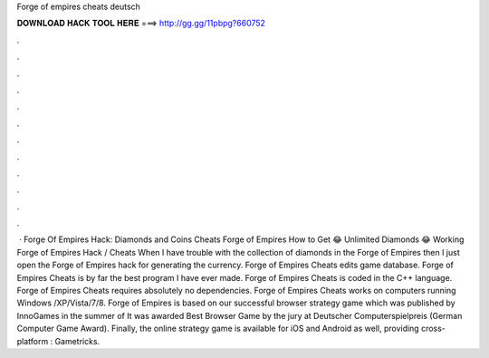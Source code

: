 Forge of empires cheats deutsch

𝐃𝐎𝐖𝐍𝐋𝐎𝐀𝐃 𝐇𝐀𝐂𝐊 𝐓𝐎𝐎𝐋 𝐇𝐄𝐑𝐄 ===> http://gg.gg/11pbpg?660752

.

.

.

.

.

.

.

.

.

.

.

.

 · Forge Of Empires Hack: Diamonds and Coins Cheats Forge of Empires How to Get 😂 Unlimited Diamonds 😂 Working Forge of Empires Hack / Cheats When I have trouble with the collection of diamonds in the Forge of Empires then I just open the Forge of Empires hack for generating the currency. Forge of Empires Cheats edits game database. Forge of Empires Cheats is by far the best program I have ever made. Forge of Empires Cheats is coded in the C++ language. Forge of Empires Cheats requires absolutely no dependencies. Forge of Empires Cheats works on computers running Windows /XP/Vista/7/8. Forge of Empires is based on our successful browser strategy game which was published by InnoGames in the summer of It was awarded Best Browser Game by the jury at Deutscher Computerspielpreis (German Computer Game Award). Finally, the online strategy game is available for iOS and Android as well, providing cross-platform : Gametricks.